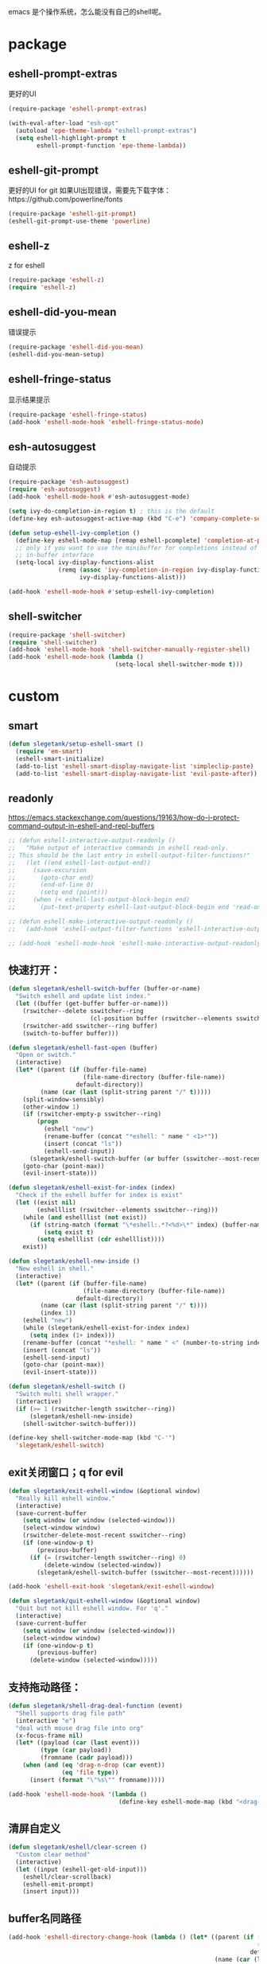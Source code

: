 emacs 是个操作系统，怎么能没有自己的shell呢。

* package
** eshell-prompt-extras
更好的UI
#+BEGIN_SRC emacs-lisp
(require-package 'eshell-prompt-extras)

(with-eval-after-load "esh-opt"
  (autoload 'epe-theme-lambda "eshell-prompt-extras")
  (setq eshell-highlight-prompt t
        eshell-prompt-function 'epe-theme-lambda))
#+END_SRC
** eshell-git-prompt
更好的UI for git
如果UI出现错误，需要先下载字体：https://github.com/powerline/fonts
#+BEGIN_SRC emacs-lisp
  (require-package 'eshell-git-prompt)
  (eshell-git-prompt-use-theme 'powerline)
#+END_SRC
** eshell-z
z for eshell
#+BEGIN_SRC emacs-lisp
  (require-package 'eshell-z)
  (require 'eshell-z)
#+END_SRC
** eshell-did-you-mean
错误提示
#+BEGIN_SRC emacs-lisp
  (require-package 'eshell-did-you-mean)
  (eshell-did-you-mean-setup)
#+END_SRC
** eshell-fringe-status
显示结果提示
#+BEGIN_SRC emacs-lisp
  (require-package 'eshell-fringe-status)
  (add-hook 'eshell-mode-hook 'eshell-fringe-status-mode)
#+END_SRC
** esh-autosuggest
自动提示
#+BEGIN_SRC emacs-lisp
  (require-package 'esh-autosuggest)
  (require 'esh-autosuggest)
  (add-hook 'eshell-mode-hook #'esh-autosuggest-mode)

  (setq ivy-do-completion-in-region t) ; this is the default
  (define-key esh-autosuggest-active-map (kbd "C-e") 'company-complete-selection)

  (defun setup-eshell-ivy-completion ()
    (define-key eshell-mode-map [remap eshell-pcomplete] 'completion-at-point)
    ;; only if you want to use the minibuffer for completions instead of the
    ;; in-buffer interface
    (setq-local ivy-display-functions-alist
                (remq (assoc 'ivy-completion-in-region ivy-display-functions-alist)
                      ivy-display-functions-alist)))

  (add-hook 'eshell-mode-hook #'setup-eshell-ivy-completion)
#+END_SRC
** shell-switcher
#+BEGIN_SRC emacs-lisp
  (require-package 'shell-switcher)
  (require 'shell-switcher)
  (add-hook 'eshell-mode-hook 'shell-switcher-manually-register-shell)
  (add-hook 'eshell-mode-hook (lambda ()
                                (setq-local shell-switcher-mode t)))
#+END_SRC
* custom
** smart
#+BEGIN_SRC emacs-lisp
  (defun slegetank/setup-eshell-smart ()
    (require 'em-smart)
    (eshell-smart-initialize)
    (add-to-list 'eshell-smart-display-navigate-list 'simpleclip-paste)
    (add-to-list 'eshell-smart-display-navigate-list 'evil-paste-after))
#+END_SRC
** readonly
https://emacs.stackexchange.com/questions/19163/how-do-i-protect-command-output-in-eshell-and-repl-buffers
#+BEGIN_SRC emacs-lisp
  ;; (defun eshell-interactive-output-readonly ()
  ;;   "Make output of interactive commands in eshell read-only.
  ;; This should be the last entry in eshell-output-filter-functions!"
  ;;   (let ((end eshell-last-output-end))
  ;;     (save-excursion
  ;;       (goto-char end)
  ;;       (end-of-line 0)
  ;;       (setq end (point)))
  ;;     (when (< eshell-last-output-block-begin end)
  ;;       (put-text-property eshell-last-output-block-begin end 'read-only "Read-only interactive eshell output"))))

  ;; (defun eshell-make-interactive-output-readonly ()
  ;;   (add-hook 'eshell-output-filter-functions 'eshell-interactive-output-readonly 'append))

  ;; (add-hook 'eshell-mode-hook 'eshell-make-interactive-output-readonly)
#+END_SRC
** 快速打开：
#+BEGIN_SRC emacs-lisp
  (defun slegetank/eshell-switch-buffer (buffer-or-name)
    "Switch eshell and update list index."
    (let ((buffer (get-buffer buffer-or-name)))
      (rswitcher--delete sswitcher--ring
                         (cl-position buffer (rswitcher--elements sswitcher--ring)))
      (rswitcher-add sswitcher--ring buffer)
      (switch-to-buffer buffer)))

  (defun slegetank/eshell-fast-open (buffer)
    "Open or switch."
    (interactive)
    (let* ((parent (if (buffer-file-name)
                       (file-name-directory (buffer-file-name))
                     default-directory))
           (name (car (last (split-string parent "/" t)))))
      (split-window-sensibly)
      (other-window 1)
      (if (rswitcher-empty-p sswitcher--ring)
          (progn
            (eshell "new")
            (rename-buffer (concat "*eshell: " name " <1>*"))
            (insert (concat "ls"))
            (eshell-send-input))
        (slegetank/eshell-switch-buffer (or buffer (sswitcher--most-recent))))
      (goto-char (point-max))
      (evil-insert-state)))

  (defun slegetank/eshell-exist-for-index (index)
    "Check if the eshell buffer for index is exist"
    (let ((exist nil)
          (eshelllist (rswitcher--elements sswitcher--ring)))
      (while (and eshelllist (not exist))
        (if (string-match (format "\*eshell:.*?<%d>\*" index) (buffer-name (car eshelllist)))
            (setq exist t)
          (setq eshelllist (cdr eshelllist))))
      exist))

  (defun slegetank/eshell-new-inside ()
    "New eshell in shell."
    (interactive)
    (let* ((parent (if (buffer-file-name)
                       (file-name-directory (buffer-file-name))
                     default-directory))
           (name (car (last (split-string parent "/" t))))
           (index 1))
      (eshell "new")
      (while (slegetank/eshell-exist-for-index index)
        (setq index (1+ index)))
      (rename-buffer (concat "*eshell: " name " <" (number-to-string index) ">*"))
      (insert (concat "ls"))
      (eshell-send-input)
      (goto-char (point-max))
      (evil-insert-state)))

  (defun slegetank/eshell-switch ()
    "Switch multi shell wrapper."
    (interactive)
    (if (>= 1 (rswitcher-length sswitcher--ring))
        (slegetank/eshell-new-inside)
      (shell-switcher-switch-buffer)))

  (define-key shell-switcher-mode-map (kbd "C-'")
    'slegetank/eshell-switch)
#+END_SRC

** exit关闭窗口；q for evil
#+BEGIN_SRC emacs-lisp
  (defun slegetank/exit-eshell-window (&optional window)
    "Really kill eshell window."
    (interactive)
    (save-current-buffer
      (setq window (or window (selected-window)))
      (select-window window)
      (rswitcher-delete-most-recent sswitcher--ring)
      (if (one-window-p t)
          (previous-buffer)
        (if (= (rswitcher-length sswitcher--ring) 0)
            (delete-window (selected-window))
          (slegetank/eshell-switch-buffer (sswitcher--most-recent))))))

  (add-hook 'eshell-exit-hook 'slegetank/exit-eshell-window)

  (defun slegetank/quit-eshell-window (&optional window)
    "Quit but not kill eshell window. For 'q'."
    (interactive)
    (save-current-buffer
      (setq window (or window (selected-window)))
      (select-window window)
      (if (one-window-p t)
          (previous-buffer)
        (delete-window (selected-window)))))
#+END_SRC

** 支持拖动路径：
#+BEGIN_SRC emacs-lisp
  (defun slegetank/shell-drag-deal-function (event)
    "Shell supports drag file path"
    (interactive "e")
    "deal with mouse drag file into org"
    (x-focus-frame nil)
    (let* ((payload (car (last event)))
           (type (car payload))
           (fromname (cadr payload)))
      (when (and (eq 'drag-n-drop (car event))
                 (eq 'file type))
        (insert (format "\"%s\"" fromname)))))

  (add-hook 'eshell-mode-hook '(lambda ()
                                 (define-key eshell-mode-map (kbd "<drag-n-drop>") 'slegetank/shell-drag-deal-function)))
#+END_SRC

** 清屏自定义
#+BEGIN_SRC emacs-lisp
  (defun slegetank/eshell/clear-screen ()
    "Custom clear method"
    (interactive)
    (let ((input (eshell-get-old-input)))
      (eshell/clear-scrollback)
      (eshell-emit-prompt)
      (insert input)))
#+END_SRC

** buffer名同路径
#+BEGIN_SRC emacs-lisp
  (add-hook 'eshell-directory-change-hook (lambda () (let* ((parent (if (buffer-file-name)
                                                                        (file-name-directory (buffer-file-name))
                                                                      default-directory))
                                                            (name (car (last (split-string parent "/" t))))
                                                            (index (substring (car (s-match " <.*?>\\*" (buffer-name))) 2 -2)))
                                                       (rename-buffer (concat "*eshell: " name (format " <%s>*" index))))))
#+END_SRC

** history
ivy搜索历史
#+BEGIN_SRC emacs-lisp
  (defun slegetank/eshell-history ()
    "Interactive search eshell history."
    (interactive)
    (require 'em-hist)
    (save-excursion
      (let* ((start-pos (eshell-bol))
             (end-pos (point-at-eol))
             (input (buffer-substring-no-properties start-pos end-pos)))
        (let* ((command (ivy-read "Command: "
                                  (delete-dups
                                   (when (> (ring-size eshell-history-ring) 0)
                                     (ring-elements eshell-history-ring)))
                                  :preselect input
                                  :action #'ivy-completion-in-region-action))
               (cursor-move (length command)))
          (kill-region (+ start-pos cursor-move) (+ end-pos cursor-move))
          )))
    ;; move cursor to eol
    (end-of-line)
    )
#+END_SRC
** s-number 切换shell
#+BEGIN_SRC emacs-lisp
  (defun slegetank/eshell-switch-by-num (num)
    (let ((list (rswitcher--elements sswitcher--ring))
          foundp)
      (while (and (not foundp) list)
        (setq buffer (car list))
        (when (s-match (format " <%d>*" num) (buffer-name buffer))
          (setq foundp t)
          (slegetank/eshell-switch-buffer buffer))
        (setq list (cdr list)))
      (unless foundp
        (message "Found no shell %d" num))))
#+END_SRC
** ivy switch
#+BEGIN_SRC emacs-lisp
  (defun slegetank/eshell-ivy-switch ()
    "Switch use ivy."
    (interactive)
    (if (rswitcher-empty-p sswitcher--ring)
        (message "Found no shell buffer.")
      (let ((list (rswitcher--elements sswitcher--ring))
            namelist
            buffer)
        (while list
          (add-to-list 'namelist (buffer-name (car list)))
          (setq list (cdr list)))
        (setq buffer (ivy-completing-read "Switch to: " namelist nil t))
        (if (bound-and-true-p eshell-mode)
            (slegetank/eshell-switch-buffer buffer)
          (slegetank/eshell-fast-open buffer)))))
#+END_SRC
** advice switch buffer
直接切换buffer到eshell下会打乱顺序，修饰之：
#+BEGIN_SRC emacs-lisp
  (defun slegetank/eshell-advice-switch-buffer (oldfunc &rest args)
    (let ((destbuf (apply oldfunc args)))
      (with-current-buffer (get-buffer destbuf)
        (when (bound-and-true-p eshell-mode)
          (rswitcher--delete sswitcher--ring
                             (cl-position (current-buffer) (rswitcher--elements sswitcher--ring)))
          (rswitcher-add sswitcher--ring (current-buffer))))))

  (advice-add 'ivy-switch-buffer :around 'slegetank/eshell-advice-switch-buffer)
#+END_SRC

* alias
Go to xcode dir:
#+BEGIN_SRC emacs-lisp
  (defun slegetank/eshell/goto-xcode-directory ()
    "eshell go to current xcode dir"
    (eshell/cd (file-name-as-directory
                (file-name-directory
                 (s-trim (shell-command-to-string "osascript -e 'tell application id \"com.apple.dt.Xcode\" to return path of document 1'"))))))
#+END_SRC

Go to Finder dir:
#+BEGIN_SRC emacs-lisp
  (defun slegetank/eshell/goto-finder-directory ()
    "eshell go to current finder dir"
    (eshell/cd (file-name-as-directory
                (s-trim
                 (shell-command-to-string "osascript -e \'tell app \"Finder\" to POSIX path of (insertion location as alias)\'")))))
#+END_SRC

Go to last buffer's dir:
#+BEGIN_SRC emacs-lisp
  (defun slegetank/eshell/goto-last-buffer-directory ()
    "eshell go to last buffer's dir"
    (let (previousdir)
      (with-current-buffer (other-buffer (current-buffer) 1)
        (setq previousdir (file-name-directory (or default-directory ""))))
      (eshell/cd previousdir)))
#+END_SRC

* setup
#+BEGIN_SRC emacs-lisp
  (defun slegetank/eshell-setup ()
    ;; (slegetank/setup-eshell-smart)
    (define-key eshell-mode-map (kbd "s-k") 'slegetank/eshell/clear-screen)
    (define-key eshell-mode-map (kbd "s-t") 'slegetank/eshell-new-inside)
    (define-key eshell-mode-map (kbd "s-w") 'kill-this-buffer)
    (define-key eshell-mode-map (kbd "s-1") (lambda () (interactive) (slegetank/eshell-switch-by-num 1)))
    (define-key eshell-mode-map (kbd "s-2") (lambda () (interactive) (slegetank/eshell-switch-by-num 2)))
    (define-key eshell-mode-map (kbd "s-3") (lambda () (interactive) (slegetank/eshell-switch-by-num 3)))
    (define-key eshell-mode-map (kbd "s-4") (lambda () (interactive) (slegetank/eshell-switch-by-num 4)))
    (define-key eshell-mode-map (kbd "s-5") (lambda () (interactive) (slegetank/eshell-switch-by-num 5)))

    (evil-define-key '(insert normal) eshell-mode-map (kbd "C-r") 'slegetank/eshell-history)
    (evil-define-key '(insert normal) eshell-mode-map (kbd "C-n") 'eshell-next-matching-input-from-input)
    (evil-define-key '(insert normal) eshell-mode-map (kbd "C-p") 'eshell-previous-matching-input-from-input)
    (evil-define-key '(insert normal) eshell-mode-map (kbd "C-j") 'eshell-next-matching-input-from-input)
    (evil-define-key '(insert normal) eshell-mode-map (kbd "C-k") 'eshell-previous-matching-input-from-input)
    (evil-define-key 'normal eshell-mode-map (kbd "A") (lambda ()
                                                         "A goto last command's end."
                                                         (interactive)
                                                         (goto-char (point-max))
                                                         (evil-insert-state)))

    (evil-define-key 'normal eshell-mode-map (kbd "<return>") (lambda ()
                                                                "Enter goto last command's end and execute."
                                                                (interactive)
                                                                (goto-char (point-max))
                                                                (evil-insert-state)
                                                                (eshell-send-input)))

    (evil-define-key 'normal eshell-mode-map (kbd "q") 'slegetank/quit-eshell-window)

    ;; 默认设置
    (setq eshell-scroll-to-bottom-on-input t
          eshell-error-if-no-glob t
          eshell-hist-ignoredups t
          eshell-save-history-on-exit t
          eshell-prefer-lisp-functions nil
          eshell-destroy-buffer-when-process-dies t))

  (global-set-key (kbd "s-t") (lambda ()
                                (interactive)
                                (slegetank/eshell-fast-open nil)))

  (add-hook 'eshell-mode-hook 'slegetank/eshell-setup)

  (slegetank/leader-define-key nil "tt" (lambda () (interactive)
                                          (if (bound-and-true-p eshell-mode)
                                              (slegetank/quit-eshell-window)
                                            (slegetank/eshell-fast-open nil))) "terminal"
                                            "ts" 'slegetank/eshell-ivy-switch
                                            )
#+END_SRC
* 文章
1. 自定义方法
   https://www.emacswiki.org/emacs/EshellFunctions
2. alias
   https://www.emacswiki.org/emacs/EshellAlias
3. 提示
   https://www.masteringemacs.org/article/pcomplete-context-sensitive-completion-emacs
